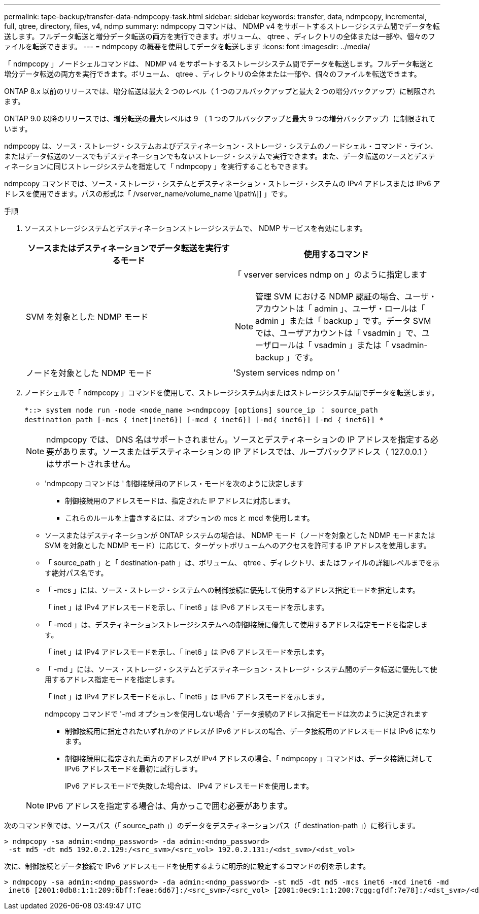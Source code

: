 ---
permalink: tape-backup/transfer-data-ndmpcopy-task.html 
sidebar: sidebar 
keywords: transfer, data, ndmpcopy, incremental, full, qtree, directory, files, v4, ndmp 
summary: ndmpcopy コマンドは、 NDMP v4 をサポートするストレージシステム間でデータを転送します。フルデータ転送と増分データ転送の両方を実行できます。ボリューム、 qtree 、ディレクトリの全体または一部や、個々のファイルを転送できます。 
---
= ndmpcopy の概要を使用してデータを転送します
:icons: font
:imagesdir: ../media/


[role="lead"]
「 ndmpcopy 」ノードシェルコマンドは、 NDMP v4 をサポートするストレージシステム間でデータを転送します。フルデータ転送と増分データ転送の両方を実行できます。ボリューム、 qtree 、ディレクトリの全体または一部や、個々のファイルを転送できます。

ONTAP 8.x 以前のリリースでは、増分転送は最大 2 つのレベル（ 1 つのフルバックアップと最大 2 つの増分バックアップ）に制限されます。

ONTAP 9.0 以降のリリースでは、増分転送の最大レベルは 9 （ 1 つのフルバックアップと最大 9 つの増分バックアップ）に制限されています。

ndmpcopy は、ソース・ストレージ・システムおよびデスティネーション・ストレージ・システムのノードシェル・コマンド・ライン、またはデータ転送のソースでもデスティネーションでもないストレージ・システムで実行できます。また、データ転送のソースとデスティネーションに同じストレージシステムを指定して「 ndmpcopy 」を実行することもできます。

ndmpcopy コマンドでは、ソース・ストレージ・システムとデスティネーション・ストレージ・システムの IPv4 アドレスまたは IPv6 アドレスを使用できます。パスの形式は「 /vserver_name/volume_name \[path\]] 」です。

.手順
. ソースストレージシステムとデスティネーションストレージシステムで、 NDMP サービスを有効にします。
+
|===
| ソースまたはデスティネーションでデータ転送を実行するモード | 使用するコマンド 


 a| 
SVM を対象とした NDMP モード
 a| 
「 vserver services ndmp on 」のように指定します

[NOTE]
====
管理 SVM における NDMP 認証の場合、ユーザ・アカウントは「 admin 」、ユーザ・ロールは「 admin 」または「 backup 」です。データ SVM では、ユーザアカウントは「 vsadmin 」で、ユーザロールは「 vsadmin 」または「 vsadmin-backup 」です。

====


 a| 
ノードを対象とした NDMP モード
 a| 
'System services ndmp on ’

|===
. ノードシェルで「 ndmpcopy 」コマンドを使用して、ストレージシステム内またはストレージシステム間でデータを転送します。
+
`*::> system node run -node <node_name ><ndmpcopy [options] source_ip ： source_path destination_path [-mcs ｛ inet|inet6}] [-mcd ｛ inet6}] [-md｛ inet6}] [-md ｛ inet6}] *`

+
[NOTE]
====
ndmpcopy では、 DNS 名はサポートされません。ソースとデスティネーションの IP アドレスを指定する必要があります。ソースまたはデスティネーションの IP アドレスでは、ループバックアドレス（ 127.0.0.1 ）はサポートされません。

====
+
** 'ndmpcopy コマンドは ' 制御接続用のアドレス・モードを次のように決定します
+
*** 制御接続用のアドレスモードは、指定された IP アドレスに対応します。
*** これらのルールを上書きするには、オプションの mcs と mcd を使用します。


** ソースまたはデスティネーションが ONTAP システムの場合は、 NDMP モード（ノードを対象とした NDMP モードまたは SVM を対象とした NDMP モード）に応じて、ターゲットボリュームへのアクセスを許可する IP アドレスを使用します。
** 「 source_path 」と「 destination-path 」は、ボリューム、 qtree 、ディレクトリ、またはファイルの詳細レベルまでを示す絶対パス名です。
** 「 -mcs 」には、ソース・ストレージ・システムへの制御接続に優先して使用するアドレス指定モードを指定します。
+
「 inet 」は IPv4 アドレスモードを示し、「 inet6 」は IPv6 アドレスモードを示します。

** 「 -mcd 」は、デスティネーションストレージシステムへの制御接続に優先して使用するアドレス指定モードを指定します。
+
「 inet 」は IPv4 アドレスモードを示し、「 inet6 」は IPv6 アドレスモードを示します。

** 「 -md 」には、ソース・ストレージ・システムとデスティネーション・ストレージ・システム間のデータ転送に優先して使用するアドレス指定モードを指定します。
+
「 inet 」は IPv4 アドレスモードを示し、「 inet6 」は IPv6 アドレスモードを示します。

+
ndmpcopy コマンドで '-md オプションを使用しない場合 ' データ接続のアドレス指定モードは次のように決定されます

+
*** 制御接続用に指定されたいずれかのアドレスが IPv6 アドレスの場合、データ接続用のアドレスモードは IPv6 になります。
*** 制御接続用に指定された両方のアドレスが IPv4 アドレスの場合、「 ndmpcopy 」コマンドは、データ接続に対して IPv6 アドレスモードを最初に試行します。
+
IPv6 アドレスモードで失敗した場合は、 IPv4 アドレスモードを使用します。





+
[NOTE]
====
IPv6 アドレスを指定する場合は、角かっこで囲む必要があります。

====


次のコマンド例では、ソースパス（「 source_path 」）のデータをデスティネーションパス（「 destination-path 」）に移行します。

[listing]
----
> ndmpcopy -sa admin:<ndmp_password> -da admin:<ndmp_password>
 -st md5 -dt md5 192.0.2.129:/<src_svm>/<src_vol> 192.0.2.131:/<dst_svm>/<dst_vol>
----
次に、制御接続とデータ接続で IPv6 アドレスモードを使用するように明示的に設定するコマンドの例を示します。

[listing]
----
> ndmpcopy -sa admin:<ndmp_password> -da admin:<ndmp_password> -st md5 -dt md5 -mcs inet6 -mcd inet6 -md
 inet6 [2001:0db8:1:1:209:6bff:feae:6d67]:/<src_svm>/<src_vol> [2001:0ec9:1:1:200:7cgg:gfdf:7e78]:/<dst_svm>/<dst_vol>
----